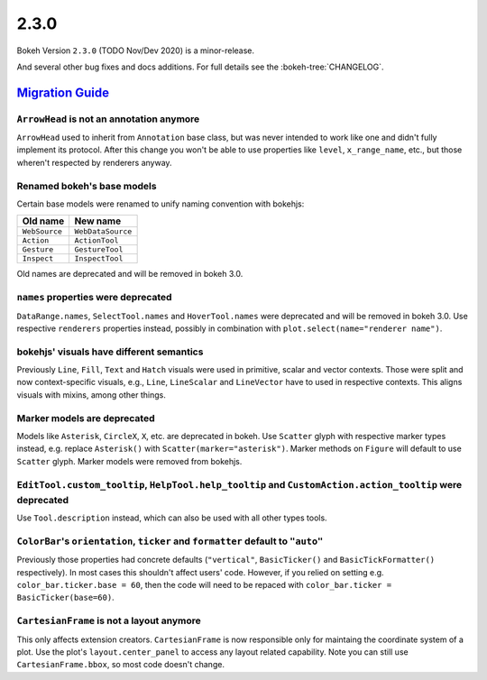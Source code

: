 .. _release-2-3-0:

2.3.0
=====

Bokeh Version ``2.3.0`` (TODO Nov/Dev 2020) is a minor-release.

And several other bug fixes and docs additions. For full details see the
:bokeh-tree:`CHANGELOG`.

.. _release-2-3-0-migration:

`Migration Guide <releases.html#release-2-3-0-migration>`__
-----------------------------------------------------------

``ArrowHead`` is not an annotation anymore
~~~~~~~~~~~~~~~~~~~~~~~~~~~~~~~~~~~~~~~~~~

``ArrowHead`` used to inherit from ``Annotation`` base class, but was never
intended to work like one and didn't fully implement its protocol. After this
change you won't be able to use properties like ``level``, ``x_range_name``,
etc., but those wheren't respected by renderers anyway.

Renamed bokeh's base models
~~~~~~~~~~~~~~~~~~~~~~~~~~~

Certain base models were renamed to unify naming convention with bokehjs:

+---------------+-------------------+
| Old name      | New name          |
+===============+===================+
| ``WebSource`` | ``WebDataSource`` |
+---------------+-------------------+
| ``Action``    | ``ActionTool``    |
+---------------+-------------------+
| ``Gesture``   | ``GestureTool``   |
+---------------+-------------------+
| ``Inspect``   | ``InspectTool``   |
+---------------+-------------------+

Old names are deprecated and will be removed in bokeh 3.0.

``names`` properties were deprecated
~~~~~~~~~~~~~~~~~~~~~~~~~~~~~~~~~~~~

``DataRange.names``, ``SelectTool.names`` and ``HoverTool.names`` were deprecated
and will be removed in bokeh 3.0. Use respective ``renderers`` properties instead,
possibly in combination with ``plot.select(name="renderer name")``.

bokehjs' visuals have different semantics
~~~~~~~~~~~~~~~~~~~~~~~~~~~~~~~~~~~~~~~~~

Previously ``Line``, ``Fill``, ``Text`` and ``Hatch`` visuals were used in primitive,
scalar and vector contexts. Those were split and now context-specific visuals, e.g.,
``Line``, ``LineScalar`` and ``LineVector`` have to used in respective contexts. This
aligns visuals with mixins, among other things.

Marker models are deprecated
~~~~~~~~~~~~~~~~~~~~~~~~~~~~

Models like ``Asterisk``, ``CircleX``, ``X``, etc. are deprecated in bokeh. Use
``Scatter`` glyph with respective marker types instead, e.g. replace ``Asterisk()``
with ``Scatter(marker="asterisk")``. Marker methods on ``Figure`` will default to
use ``Scatter`` glyph. Marker models were removed from bokehjs.

``EditTool.custom_tooltip``, ``HelpTool.help_tooltip`` and ``CustomAction.action_tooltip`` were deprecated
~~~~~~~~~~~~~~~~~~~~~~~~~~~~~~~~~~~~~~~~~~~~~~~~~~~~~~~~~~~~~~~~~~~~~~~~~~~~~~~~~~~~~~~~~~~~~~~~~~~~~~~~~~

Use ``Tool.description`` instead, which can also be used with all other types tools.

``ColorBar``'s ``orientation``, ``ticker`` and ``formatter`` default to ``"auto"``
~~~~~~~~~~~~~~~~~~~~~~~~~~~~~~~~~~~~~~~~~~~~~~~~~~~~~~~~~~~~~~~~~~~~~~~~~~~~~~~~~~

Previously those properties had concrete defaults (``"vertical"``, ``BasicTicker()`` and
``BasicTickFormatter()`` respectively). In most cases this shouldn't affect users' code.
However, if you relied on setting e.g. ``color_bar.ticker.base = 60``, then the code will
need to be repaced with ``color_bar.ticker = BasicTicker(base=60)``.

``CartesianFrame`` is not a layout anymore
~~~~~~~~~~~~~~~~~~~~~~~~~~~~~~~~~~~~~~~~~~

This only affects extension creators. ``CartesianFrame`` is now responsible only for maintaing
the coordinate system of a plot. Use the plot's ``layout.center_panel`` to access any layout
related capability. Note you can still use ``CartesianFrame.bbox``, so most code doesn't change.
